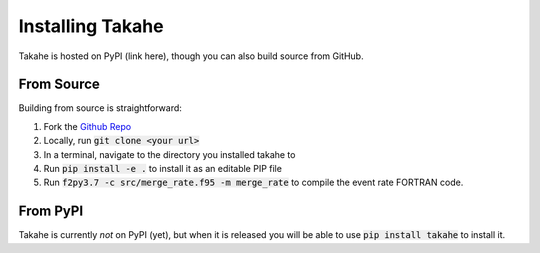 Installing Takahe
=================

Takahe is hosted on PyPI (link here), though you can also build source from GitHub.

From Source
-----------

Building from source is straightforward:

1. Fork the `Github Repo <https://github.com/Krytic/takahe>`_
2. Locally, run :code:`git clone <your url>`
3. In a terminal, navigate to the directory you installed takahe to
4. Run :code:`pip install -e .` to install it as an editable PIP file
5. Run :code:`f2py3.7 -c src/merge_rate.f95 -m merge_rate` to compile the event rate FORTRAN code.

From PyPI
---------

Takahe is currently *not* on PyPI (yet), but when it is released you will be able to use :code:`pip install takahe` to install it.